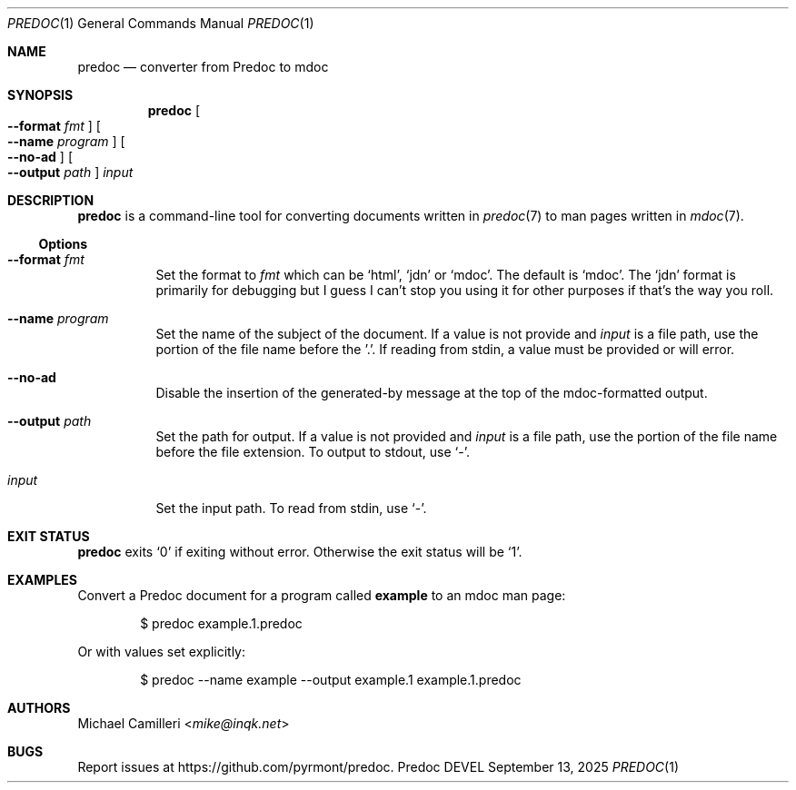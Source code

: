 .\"
.\" Generated by predoc at 2025-09-20T14:45:08Z
.\"
.Dd September 13, 2025
.Dt PREDOC 1
.Os Predoc DEVEL
.
.Sh NAME
.Nm predoc
.Nd converter from Predoc to mdoc
.
.Sh SYNOPSIS
.Nm
.Oo
.Fl -format
.Ar fmt
.Oc
.Oo
.Fl -name
.Ar program
.Oc
.Oo
.Fl -no-ad
.Oc
.Oo
.Fl -output
.Ar path
.Oc
.Ar input
.
.Sh DESCRIPTION
.Nm
is a command-line tool for converting documents written in
.Xr predoc 7
to man pages written in
.Xr mdoc 7 .
.
.Ss Options
.Bl -tag -width Ds
.It Xo
.Fl -format
.Ar fmt
.Xc
Set the format to
.Ar fmt
which can be
.Ql "html" ,
.Ql "jdn"
or
.Ql "mdoc" .
The default is
.Ql "mdoc" .
The
.Ql "jdn"
format is primarily for debugging but I guess I can’t stop
you using it for other purposes if that’s the way you roll.
.It Xo
.Fl -name
.Ar program
.Xc
Set the name of the subject of the document.
If a value is not provide and
.Ar input
is a file path,
use the portion of the file name before the ’.’.
If reading from stdin,
a value must be provided or will error.
.It Xo
.Fl -no-ad
.Xc
Disable the insertion of the generated-by message at the top of
the mdoc-formatted output.
.It Xo
.Fl -output
.Ar path
.Xc
Set the path for output.
If a value is not provided and
.Ar input
is a file path,
use the portion of the file name before the file extension.
To output to stdout,
use
.Ql "-" .
.It Xo
.Ar input
.Xc
Set the input path.
To read from stdin,
use
.Ql "-" .
.El
.
.Sh EXIT STATUS
.Nm
exits
.Ql "0"
if exiting without error.
Otherwise the exit status will be
.Ql "1" .
.
.Sh EXAMPLES
Convert a Predoc document for a program called
.Ic example
to an mdoc man page:
.Bd -literal -offset indent
$ predoc example\&.1\&.predoc
.Ed
.Pp
Or with values set explicitly:
.Bd -literal -offset indent
$ predoc --name example --output example\&.1 example\&.1\&.predoc
.Ed
.
.Sh AUTHORS
.An Michael Camilleri Aq Mt mike@inqk.net
.
.Sh BUGS
Report issues at
.Lk https://github.com/pyrmont/predoc .
